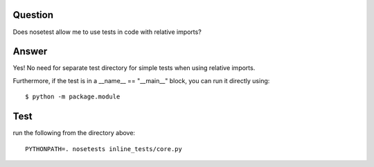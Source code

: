 Question
========

Does nosetest allow me to use tests in code with relative imports?

Answer
======

Yes!  No need for separate test directory for simple tests when using
relative imports.

Furthermore, if the test is in a __name__ == "__main__" block, you can
run it directly using::

    $ python -m package.module

Test
====

run the following from the directory above::

    PYTHONPATH=. nosetests inline_tests/core.py
